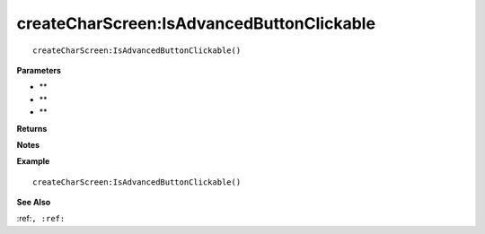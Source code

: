 .. _createCharScreen_IsAdvancedButtonClickable:

===================================
createCharScreen\:IsAdvancedButtonClickable 
===================================

.. description
    
::

   createCharScreen:IsAdvancedButtonClickable()


**Parameters**

* **
* **
* **


**Returns**



**Notes**



**Example**

::

   createCharScreen:IsAdvancedButtonClickable()

**See Also**

:ref:``, :ref:`` 


